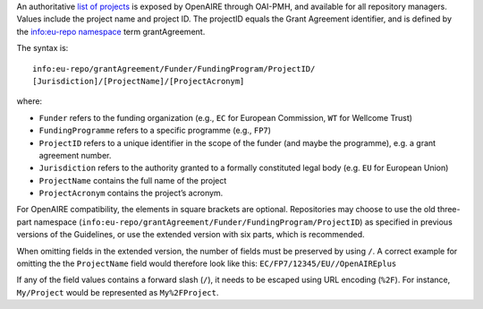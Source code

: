 An authoritative `list of projects <http://api.openaire.eu/oai_pmh?verb=ListRecords&set=projects&metadataPrefix=oaf>`_ is exposed by OpenAIRE through OAI-PMH, and available for all repository managers. Values include the project name and project ID. The projectID equals the Grant Agreement identifier, and is defined by the `info:eu-repo namespace <http://purl.org/eu-repo/semantics/#info-eu-repo-GrantAgreementIdentifiers>`_ term grantAgreement.

The syntax is::

   info:eu-repo/grantAgreement/Funder/FundingProgram/ProjectID/
   [Jurisdiction]/[ProjectName]/[ProjectAcronym]

where:

* ``Funder`` refers to the funding organization (e.g., ``EC`` for European Commission, ``WT`` for Wellcome Trust)
* ``FundingProgramme`` refers to a specific programme (e.g., ``FP7``)
* ``ProjectID`` refers to a unique identifier in the scope of the funder (and maybe the programme), e.g. a grant agreement number.
* ``Jurisdiction`` refers to the authority granted to a formally constituted legal body (e.g. ``EU`` for European Union)
* ``ProjectName`` contains the full name of the project
* ``ProjectAcronym`` contains the project’s acronym.

For OpenAIRE compatibility, the elements in square brackets are optional. Repositories may choose to use the old three-part namespace (``info:eu-repo/grantAgreement/Funder/FundingProgram/ProjectID``) as specified in previous versions of the Guidelines, or use the extended version with six parts, which is recommended.

.. FIXME For OpenAIRE compatibility, the elements in square brackets are optional. Repositories may choose to use only the old three-part namespace (info:eu-repo/grantAgreement/Funder/FundingProgram/ProjectID), or use the extended version with six parts.

When omitting fields in the extended version, the number of fields must be preserved by using ``/``. A correct example for omitting the the ``ProjectName`` field would therefore look like this: ``EC/FP7/12345/EU//OpenAIREplus``

If any of the field values contains a forward slash (``/``), it needs to be escaped using URL encoding (``%2F``). For instance, ``My/Project`` would be represented as ``My%2FProject``.
